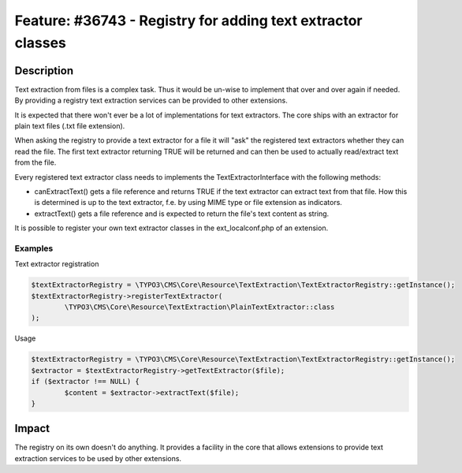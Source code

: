 ============================================================
Feature: #36743 - Registry for adding text extractor classes
============================================================

Description
===========

Text extraction from files is a complex task. Thus it would be un-wise to
implement that over and over again if needed. By providing a registry text
extraction services can be provided to other extensions.

It is expected that there won't ever be a lot of implementations for text
extractors.
The core ships with an extractor for plain text files (.txt file extension).

When asking the registry to provide a text extractor for a file it will "ask"
the registered text extractors whether they can read the file. The first text
extractor returning TRUE will be returned and can then be used to actually
read/extract text from the file.

Every registered text extractor class needs to implements the
TextExtractorInterface with the following methods:

- canExtractText() gets a file reference and returns TRUE if the text extractor
  can extract text from that file. How this is determined is up to the text
  extractor, f.e. by using MIME type or file extension as indicators.
- extractText() gets a file reference and is expected to return the file's text
  content as string.

It is possible to register your own text extractor classes in the
ext_localconf.php of an extension.

Examples
--------

Text extractor registration

.. code-block:: php

	$textExtractorRegistry = \TYPO3\CMS\Core\Resource\TextExtraction\TextExtractorRegistry::getInstance();
	$textExtractorRegistry->registerTextExtractor(
		\TYPO3\CMS\Core\Resource\TextExtraction\PlainTextExtractor::class
	);


Usage

.. code-block:: php

	$textExtractorRegistry = \TYPO3\CMS\Core\Resource\TextExtraction\TextExtractorRegistry::getInstance();
	$extractor = $textExtractorRegistry->getTextExtractor($file);
	if ($extractor !== NULL) {
		$content = $extractor->extractText($file);
	}


Impact
======

The registry on its own doesn't do anything. It provides a facility in the core
that allows extensions to provide text extraction services to be used by other
extensions.
